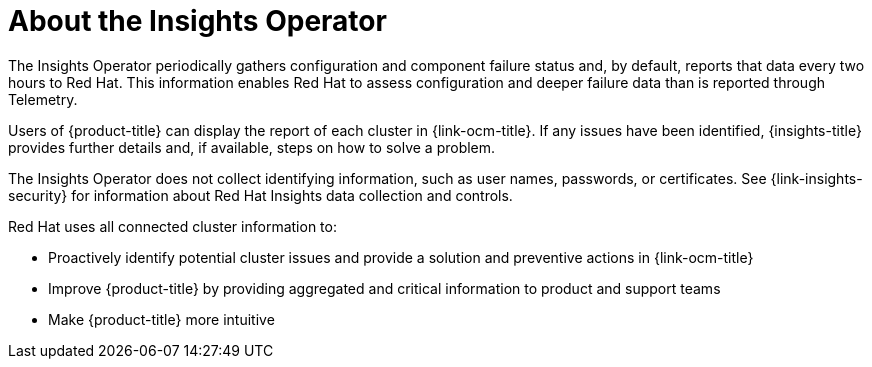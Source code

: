 // Module included in the following assemblies:
//
// * support/remote_health_monitoring/about-remote-health-monitoring.adoc

[id="insights-operator-about_{context}"]
= About the Insights Operator

The Insights Operator periodically gathers configuration and component failure status and, by default, reports that data every two hours to Red Hat. This information enables Red Hat to assess configuration and deeper failure data than is reported through Telemetry.

Users of {product-title} can display the report of each cluster in {link-ocm-title}. If any issues have been identified, {insights-title} provides further details and, if available, steps on how to solve a problem.

The Insights Operator does not collect identifying information, such as user names, passwords, or certificates. See {link-insights-security} for information about Red Hat Insights data collection and controls.

Red Hat uses all connected cluster information to:

* Proactively identify potential cluster issues and provide a solution and preventive actions in {link-ocm-title}
* Improve {product-title} by providing aggregated and critical information to product and support teams
* Make {product-title} more intuitive
